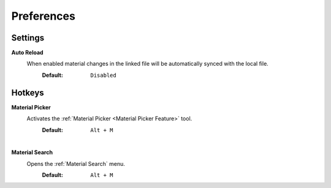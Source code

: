 Preferences
###########


Settings
********
 
**Auto Reload**
 When enabled material changes in the linked file will be automatically synced with the local file.
  :Default: ``Disabled``


Hotkeys
*******

**Material Picker**
 Activates the :ref:`Material Picker <Material Picker Feature>` tool.
  :Default: ``Alt + M``

|
**Material Search**
 Opens the :ref:`Material Search` menu.
  :Default: ``Alt + M``
 


